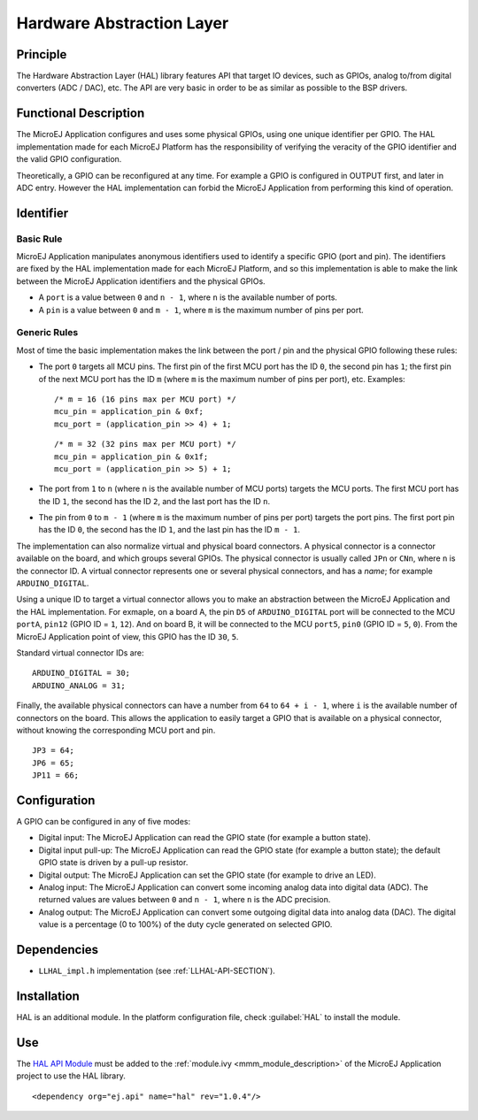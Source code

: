 ==========================
Hardware Abstraction Layer
==========================


Principle
=========

The Hardware Abstraction Layer (HAL) library features API that target IO
devices, such as GPIOs, analog to/from digital converters (ADC / DAC),
etc. The API are very basic in order to be as similar as possible to the
BSP drivers.


Functional Description
======================

The MicroEJ Application configures and uses some physical GPIOs, using
one unique identifier per GPIO. The HAL implementation made for each
MicroEJ Platform has the responsibility of verifying the veracity of the
GPIO identifier and the valid GPIO configuration.

Theoretically, a GPIO can be reconfigured at any time. For example a
GPIO is configured in OUTPUT first, and later in ADC entry. However the
HAL implementation can forbid the MicroEJ Application from performing
this kind of operation.


Identifier
==========

Basic Rule
----------

MicroEJ Application manipulates anonymous identifiers used to identify a
specific GPIO (port and pin). The identifiers are fixed by the HAL
implementation made for each MicroEJ Platform, and so this
implementation is able to make the link between the MicroEJ Application
identifiers and the physical GPIOs.

-  A ``port`` is a value between ``0`` and ``n - 1``, where ``n`` is the
   available number of ports.

-  A ``pin`` is a value between ``0`` and ``m - 1``, where ``m`` is the
   maximum number of pins per port.

Generic Rules
-------------

Most of time the basic implementation makes the link between the port /
pin and the physical GPIO following these rules:

-  The port ``0`` targets all MCU pins. The first pin of the first MCU
   port has the ID ``0``, the second pin has ``1``; the first pin of the
   next MCU port has the ID ``m`` (where ``m`` is the maximum number of
   pins per port), etc. Examples:

   ::

      /* m = 16 (16 pins max per MCU port) */
      mcu_pin = application_pin & 0xf;
      mcu_port = (application_pin >> 4) + 1;

   ::

      /* m = 32 (32 pins max per MCU port) */
      mcu_pin = application_pin & 0x1f;
      mcu_port = (application_pin >> 5) + 1;

-  The port from ``1`` to ``n`` (where ``n`` is the available number of
   MCU ports) targets the MCU ports. The first MCU port has the ID
   ``1``, the second has the ID ``2``, and the last port has the ID
   ``n``.

-  The pin from ``0`` to ``m - 1`` (where ``m`` is the maximum number of
   pins per port) targets the port pins. The first port pin has the ID
   ``0``, the second has the ID ``1``, and the last pin has the ID
   ``m - 1``.

The implementation can also normalize virtual and physical board
connectors. A physical connector is a connector available on the board,
and which groups several GPIOs. The physical connector is usually called
``JPn`` or ``CNn``, where ``n`` is the connector ID. A virtual connector
represents one or several physical connectors, and has a *name*; for
example ``ARDUINO_DIGITAL``.

Using a unique ID to target a virtual connector allows you to make an
abstraction between the MicroEJ Application and the HAL implementation.
For exmaple, on a board A, the pin ``D5`` of ``ARDUINO_DIGITAL`` port
will be connected to the MCU ``portA``, ``pin12`` (GPIO ID = ``1``,
``12``). And on board B, it will be connected to the MCU ``port5``,
``pin0`` (GPIO ID = ``5``, ``0``). From the MicroEJ Application point of
view, this GPIO has the ID ``30``, ``5``.

Standard virtual connector IDs are:

::

   ARDUINO_DIGITAL = 30;
   ARDUINO_ANALOG = 31;

Finally, the available physical connectors can have a number from ``64``
to ``64 + i - 1``, where ``i`` is the available number of connectors on
the board. This allows the application to easily target a GPIO that is
available on a physical connector, without knowing the corresponding MCU
port and pin.

::

   JP3 = 64;
   JP6 = 65;
   JP11 = 66;


Configuration
=============

A GPIO can be configured in any of five modes:

-  Digital input: The MicroEJ Application can read the GPIO state (for
   example a button state).

-  Digital input pull-up: The MicroEJ Application can read the GPIO
   state (for example a button state); the default GPIO state is driven
   by a pull-up resistor.

-  Digital output: The MicroEJ Application can set the GPIO state (for
   example to drive an LED).

-  Analog input: The MicroEJ Application can convert some incoming
   analog data into digital data (ADC). The returned values are values
   between ``0`` and ``n - 1``, where ``n`` is the ADC precision.

-  Analog output: The MicroEJ Application can convert some outgoing
   digital data into analog data (DAC). The digital value is a
   percentage (0 to 100%) of the duty cycle generated on selected GPIO.


Dependencies
============

-  ``LLHAL_impl.h`` implementation (see :ref:`LLHAL-API-SECTION`).


Installation
============

HAL is an additional module. In the platform configuration file, check
:guilabel:`HAL` to install the module.


Use
===

The `HAL API Module <https://forge.microej.com/artifactory/microej-developer-repository-release/ej/api/hal/>`_
must be added to the :ref:`module.ivy <mmm_module_description>` of the MicroEJ 
Application project to use the HAL library.

::

   <dependency org="ej.api" name="hal" rev="1.0.4"/>

..
   | Copyright 2008-2022, MicroEJ Corp. Content in this space is free 
   for read and redistribute. Except if otherwise stated, modification 
   is subject to MicroEJ Corp prior approval.
   | MicroEJ is a trademark of MicroEJ Corp. All other trademarks and 
   copyrights are the property of their respective owners.
